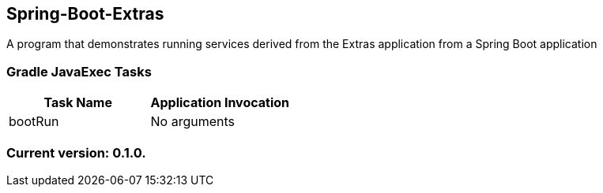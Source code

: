 Spring-Boot-Extras
------------------

A program that demonstrates running services derived from the Extras application from a Spring Boot application

Gradle JavaExec Tasks
~~~~~~~~~~~~~~~~~~~~~

[options="header"]
|=======================
|Task Name              |Application Invocation
|bootRun                |No arguments
|=======================

Current version: 0.1.0.
~~~~~~~~~~~~~~~~~~~~~~~
